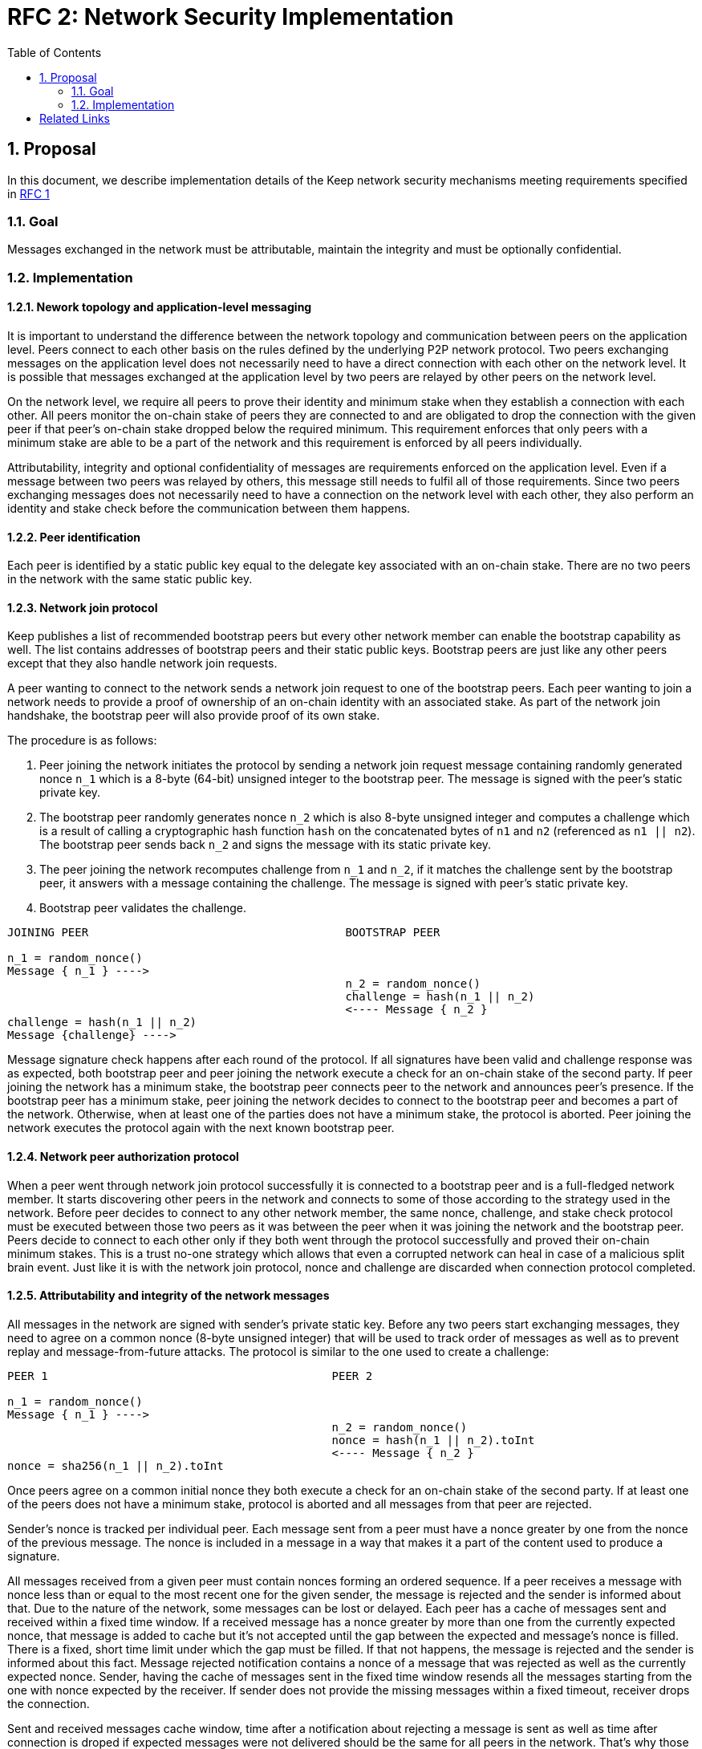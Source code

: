 :toc: macro

= RFC 2: Network Security Implementation

:icons: font
:numbered:
toc::[]


== Proposal
In this document, we describe implementation details of the Keep network 
security mechanisms meeting requirements specified in 
link:rfc-1-network-security-requirements.adoc[RFC 1]

=== Goal

Messages exchanged in the network must be attributable, maintain the 
integrity and must be optionally confidential.

=== Implementation

==== Nework topology and application-level messaging
It is important to understand the difference between the network topology 
and communication between peers on the application level. Peers connect to 
each other basis on the rules defined by the underlying P2P network protocol. 
Two peers exchanging messages on the application level does not necessarily 
need to have a direct connection with each other on the network level. It is 
possible that messages exchanged at the application level by two peers are 
relayed by other peers on the network level.

On the network level, we require all peers to prove their identity and minimum 
stake when they establish a connection with each other. All peers monitor the 
on-chain stake of peers they are connected to and are obligated to drop the 
connection with the given peer if that peer's on-chain stake dropped below the 
required minimum. This requirement enforces that only peers with a minimum 
stake are able to be a part of the network and this requirement is enforced by 
all peers individually. 

Attributability, integrity and optional confidentiality of messages are 
requirements enforced on the application level. Even if a message between two 
peers was relayed by others, this message still needs to fulfil all of those 
requirements. Since two peers exchanging messages does not necessarily need to 
have a connection on the network level with each other, they also perform an 
identity and stake check before the communication between them happens.

==== Peer identification
Each peer is identified by a static public key equal to the delegate key 
associated with an on-chain stake. There are no two peers in the network with 
the same static public key.

==== Network join protocol

Keep publishes a list of recommended bootstrap peers but every other network 
member can enable the bootstrap capability as well. The list contains addresses of 
bootstrap peers and their static public keys. Bootstrap peers are just like any 
other peers except that they also handle network join requests.

A peer wanting to connect to the network sends a network join request to one of 
the bootstrap peers. Each peer wanting to join a network needs to provide a proof
of ownership of an on-chain identity with an associated stake. As part of the 
network join handshake, the bootstrap peer will also provide proof of its own stake.

The procedure is as follows:

1. Peer joining the network initiates the protocol by sending a network join 
request message containing randomly generated nonce `n_1` which is a 8-byte 
(64-bit) unsigned integer to the bootstrap peer. The message is signed with the 
peer's static private key.
2. The bootstrap peer randomly generates nonce `n_2` which is also 8-byte unsigned 
integer and computes a challenge which is a result of calling a cryptographic hash 
function `hash` on the concatenated bytes of `n1` and `n2` (referenced as `n1 || n2`). 
The bootstrap peer sends back `n_2` and signs the message with its static private key.
3. The peer joining the network recomputes challenge from `n_1` and `n_2`, if it 
matches the challenge sent by the bootstrap peer, it answers with a message 
containing the challenge. The message is signed with peer's static private key.
4. Bootstrap peer validates the challenge.

```
JOINING PEER                                      BOOTSTRAP PEER

n_1 = random_nonce()
Message { n_1 } ---->
                                                  n_2 = random_nonce()
                                                  challenge = hash(n_1 || n_2)                                  
                                                  <---- Message { n_2 }
challenge = hash(n_1 || n_2)
Message {challenge} ---->
```

Message signature check happens after each round of the protocol.
If all signatures have been valid and challenge response was as expected, both 
bootstrap peer and peer joining the network execute a check for an on-chain 
stake of the second party. If peer joining the network has a minimum stake, the 
bootstrap peer connects peer to the network and announces peer's 
presence. If the bootstrap peer has a minimum stake, peer joining the network 
decides to connect to the bootstrap peer and becomes a part of the network. 
Otherwise, when at least one of the parties does not have a minimum stake, the 
protocol is aborted. Peer joining the network executes the protocol again with the
next known bootstrap peer.

==== Network peer authorization protocol

When a peer went through network join protocol successfully it is connected to 
a bootstrap peer and is a full-fledged network member. It starts discovering other 
peers in the network and connects to some of those according to the strategy used 
in the network. Before peer decides to connect to any other network member, the 
same nonce, challenge, and stake check protocol must be executed between those two 
peers as it was between the peer when it was joining the network and the bootstrap 
peer. Peers decide to connect to each other only if they both went through the 
protocol successfully and proved their on-chain minimum stakes. This is a trust 
no-one strategy which allows that even a corrupted network can heal in case of a 
malicious split brain event. Just like it is with the network join protocol, nonce 
and challenge are discarded when connection protocol completed.

==== Attributability and integrity of the network messages

All messages in the network are signed with sender's private static key. Before 
any two peers start exchanging messages, they need to agree on a common nonce 
(8-byte unsigned integer) that will be used to track order of messages as well 
as to prevent replay and message-from-future attacks. The protocol is similar 
to the one used to create a challenge:

```
PEER 1                                          PEER 2

n_1 = random_nonce() 
Message { n_1 } ---->
                                                n_2 = random_nonce()
                                                nonce = hash(n_1 || n_2).toInt
                                                <---- Message { n_2 }
nonce = sha256(n_1 || n_2).toInt
```

Once peers agree on a common initial nonce they both execute a check for an 
on-chain stake of the second party. If at least one of the peers does not have a 
minimum stake, protocol is aborted and all messages from that peer are rejected.

Sender's nonce is tracked per individual peer. Each message sent from a peer 
must have a nonce greater by one from the nonce of the previous message. The 
nonce is included in a message in a way that makes it a part of the content used 
to produce a signature. 

All messages received from a given peer must contain nonces forming an ordered 
sequence. If a peer receives a message with nonce less than or equal to the most 
recent one for the given sender, the message is rejected and the sender is 
informed about that. Due to the nature of the network, some messages can be lost 
or delayed. Each peer has a cache of messages sent and received within a fixed 
time window. If a received message has a nonce greater by more than one from the 
currently expected nonce, that message is added to cache but it’s not accepted
until the gap between the expected and message’s nonce is filled. There is a 
fixed, short time limit under which the gap must be filled. If that not happens, 
the message is rejected and the sender is informed about this fact. Message 
rejected notification contains a nonce of a message that was rejected as well as 
the currently expected nonce. Sender, having the cache of messages sent in the 
fixed time window resends all the messages starting from the one with nonce 
expected by the receiver. If sender does not provide the missing messages 
within a fixed timeout, receiver drops the connection.

Sent and received messages cache window, time after a notification about 
rejecting a message is sent as well as time after connection is droped if 
expected messages were not delivered should be the same for all peers in the 
network. That's why those values are fixed and are not configurable per peer.

All peers in the network have a streaming view of the latest chain state that 
notifies in an event-style when a given address falls below the minimum stake.

If stake drops down below the required minimum for some peer, that peer's nonce 
is discarded and all messages from that peer are rejected. Once the peer increases 
its stake so that it's above the required minimum, it must initialize the connection 
with the other peer once again in order to be able to communicate with it.

When peer receives a message it firsts check the signature. If it matches, then 
peer validates the nonce. If the nonce is greater by one from the nonce included 
in the previous message, then the message is accepted.

==== Message Confidentiality

Encryption is based on ephemeral keys generated individually for each protocol 
execution. Only point-to-point communication can be encrypted. 

Before the encrypted communication can happen, both involved peers generate a 
symmetric key using 
link:http://noiseprotocol.org/noise.html#interactive-handshake-patterns-fundamental[`Noise_XK`] 
protocol. 

Any of the communicating peers can reveal the symmetric key in order to publicly 
publish a complaint about the other peer's message. In such case, the symmetric 
key is considered as compromised and should not be used for further 
communications.

[bibliography]
== Related Links

- Discussions on writing this document:
https://www.flowdock.com/app/cardforcoin/tech/threads/Zc_bHNDU5eNJY8JHB22NfU2a9Bk

- Noise Protocol documentation: http://noiseprotocol.org/noise.html

- Noise Protocol variations matrix:
https://latacora.singles/2018/07/18/factoring-the-noise.html

- Lighting Network Noise implementation:
https://github.com/lightningnetwork/lnd/tree/master/brontide
